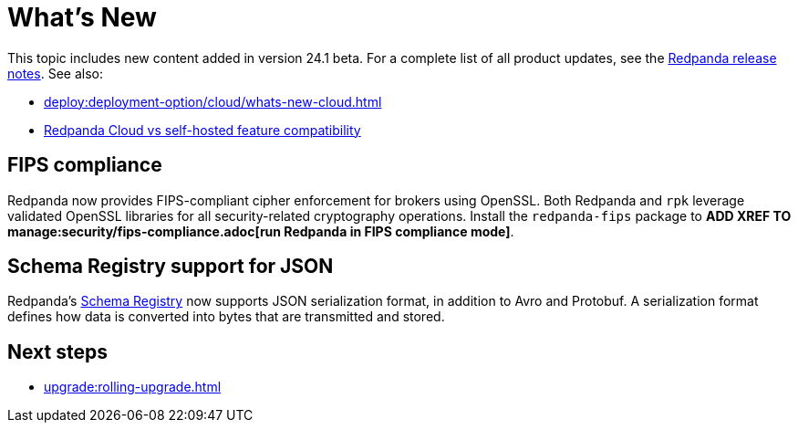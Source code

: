 = What's New
:description: Summary of new features and updates in the release.
:page-aliases: get-started:whats-new-233.adoc, get-started:whats-new-241.adoc

This topic includes new content added in version 24.1 beta. For a complete list of all product updates, see the https://github.com/redpanda-data/redpanda/releases/[Redpanda release notes^]. See also: 

* xref:deploy:deployment-option/cloud/whats-new-cloud.adoc[] 
* xref:deploy:deployment-option/cloud/cloud-overview.adoc#redpanda-cloud-vs-self-hosted-feature-compatibility[Redpanda Cloud vs self-hosted feature compatibility]

== FIPS compliance

Redpanda now provides FIPS-compliant cipher enforcement for brokers using OpenSSL. Both Redpanda and `rpk` leverage validated OpenSSL libraries for all security-related cryptography operations. Install the `redpanda-fips` package to *ADD XREF TO manage:security/fips-compliance.adoc[run Redpanda in FIPS compliance mode]*.

== Schema Registry support for JSON

Redpanda's xref:manage:schema-reg/schema-reg-overview.adoc[Schema Registry] now supports JSON serialization format, in addition to Avro and Protobuf. A serialization format defines how data is converted into bytes that are transmitted and stored. 

== Next steps

* xref:upgrade:rolling-upgrade.adoc[]